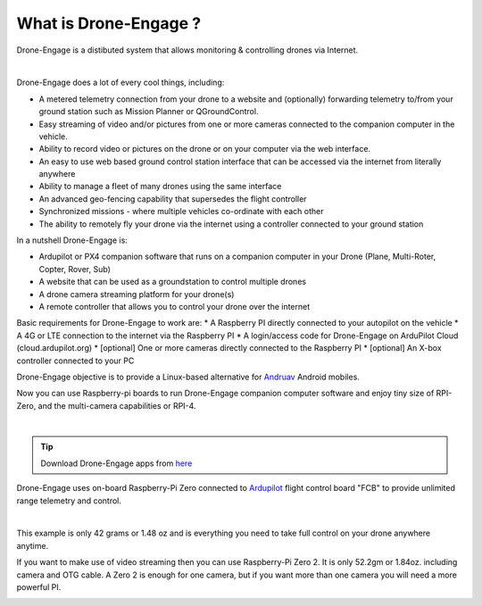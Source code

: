 .. _what-is-drone-engage:

======================
What is Drone-Engage ?
======================

Drone-Engage is a distibuted system that allows monitoring & controlling drones via Internet. 



.. youtube:: F9b4dXLRLjg

|

Drone-Engage does a lot of every cool things, including:

* A metered telemetry connection from your drone to a website and (optionally) forwarding telemetry to/from your ground station such as Mission Planner or QGroundControl.
* Easy streaming of video and/or pictures from one or more cameras connected to the companion computer in the vehicle.
* Ability to record video or pictures on the drone or on your computer via the web interface.
* An easy to use web based ground control station interface that can be accessed via the internet from literally anywhere
* Ability to manage a fleet of many drones using the same interface
* An advanced geo-fencing capability that supersedes the flight controller 
* Synchronized missions - where multiple vehicles co-ordinate with each other
* The ability to remotely fly your drone via the internet using a controller connected to your ground station

In a nutshell Drone-Engage is:

* Ardupilot or PX4 companion software that runs on a companion computer in your Drone (Plane, Multi-Roter, Copter, Rover, Sub)
* A website that can be used as a groundstation to control multiple drones
* A drone camera streaming platform for your drone(s)
* A remote controller that allows you to control your drone over the internet

Basic requirements for Drone-Engage to work are:
* A Raspberry PI directly connected to your autopilot on the vehicle
* A 4G or LTE connection to the internet via the Raspberry PI
* A login/access code for Drone-Engage on ArduPilot Cloud (cloud.ardupilot.org)
* [optional] One or more cameras directly connected to the Raspberry PI
* [optional] An X-box controller connected to your PC 

Drone-Engage objective is to provide a Linux-based alternative for `Andruav <https://play.google.com/store/apps/details?id=arudpilot.andruav&hl=en&gl=US>`_ Android mobiles.




Now you can use Raspberry-pi boards to run Drone-Engage companion computer software and enjoy tiny size of RPI-Zero, and the multi-camera capabilities or RPI-4.

.. image:: ./images/setup1.png
        :align: center
        :alt: Drone-Engage on RPI-Zero connected to OBAL board.

|


.. tip::

      Download Drone-Engage apps from `here <https://drive.google.com/drive/folders/1wMIw5VSW4CdIxMXIFMeq0AyuZBDIfFaH?usp=sharing>`_



Drone-Engage uses on-board Raspberry-Pi Zero connected to `Ardupilot <https://ardupilot.org/>`_ flight control board "FCB" to provide unlimited range telemetry and control. 

.. image:: ./images/rpizeroweight.jpeg
        :align: center
        :alt: Drone-Engage on RPI-Zero

|

This example is only 42 grams or 1.48 oz and 
is everything you need to take full control on your drone anywhere anytime.


If you want to make use of video streaming then you can use Raspberry-Pi Zero 2. It is only 52.2gm or 1.84oz.
including camera and OTG cable. A Zero 2 is enough for one camera, but if you want more than one camera you will need a more powerful PI.

.. image:: ./images/IMG_20220402_160422.jpg
        :align: center
        :alt: Drone-Engage on RPI-Zero-2 with camera









